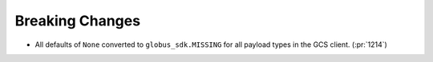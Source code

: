 Breaking Changes
~~~~~~~~~~~~~~~~

- All defaults of ``None`` converted to ``globus_sdk.MISSING`` for all payload types in the GCS client. (:pr:`1214`)